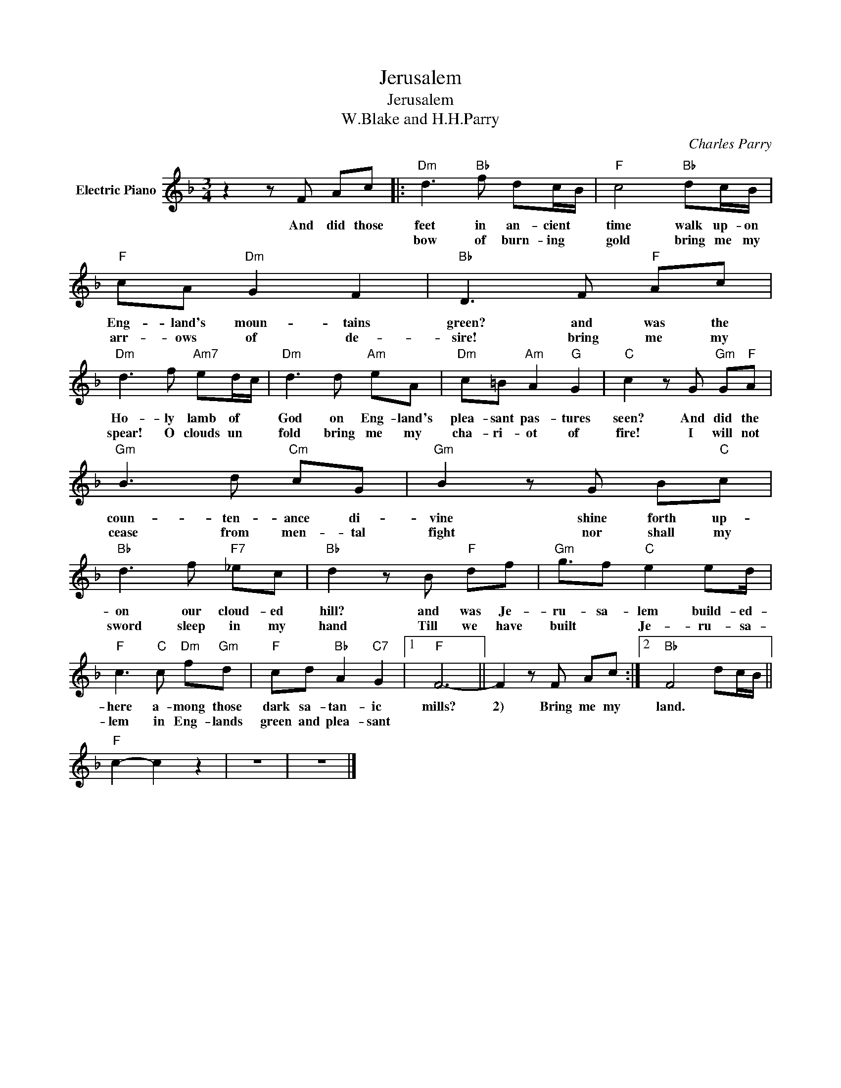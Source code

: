 X:1
T:Jerusalem
T:Jerusalem
T:W.Blake and H.H.Parry
C:Charles Parry
Z:All Rights Reserved
L:1/8
M:3/4
K:F
V:1 treble nm="Electric Piano"
%%MIDI program 4
V:1
 z2 z F Ac |:"Dm" d3"Bb" f dc/B/ |"F" c4"Bb" dc/B/ |"F" cA"Dm" G2 F2 |"Bb" D3 F"F" Ac | %5
w: And did those|feet in an- cient *|time walk up- on|Eng- land's moun- tains|green? and was the|
w: |bow of burn- ing *|gold bring me my|arr- ows of de-|sire! bring me my|
"Dm" d3 f"Am7" ed/c/ |"Dm" d3 d"Am" eA |"Dm" c=B"Am" A2"G" G2 |"C" c2 z G"Gm" G"F"A | %9
w: Ho- ly lamb of *|God on Eng- land's|plea- sant pas- tures|seen? And did the|
w: spear! O clouds un *|fold bring me my|cha- ri- ot of|fire! I will not|
"Gm" B3 d"Cm" cG |"Gm" B2 z G B"C"c |"Bb" d3 f"F7" _ec |"Bb" d2 z B"F" df |"Gm" g3/2f"C" e2 ed/ | %14
w: coun- ten- ance di-|vine shine forth up-|on our cloud- ed|hill? and was Je-|ru- sa- lem build- ed-|
w: cease from men- tal|fight nor shall my|sword sleep in my|hand Till we have|built * Je- ru- sa-|
"F" c3"C" c"Dm" f"Gm"d |"F" cd"Bb" A2"C7" G2 |1"F" F6- || F2 z F Ac :|2"Bb" F4 dc/B/ || %19
w: here a- mong those|dark sa- tan- ic|mills?|2) Bring me my|land. * * *|
w: lem in Eng- lands|green and plea- sant||||
"F" c2- c2 z2 | z6 | z6 |] %22
w: |||
w: |||


